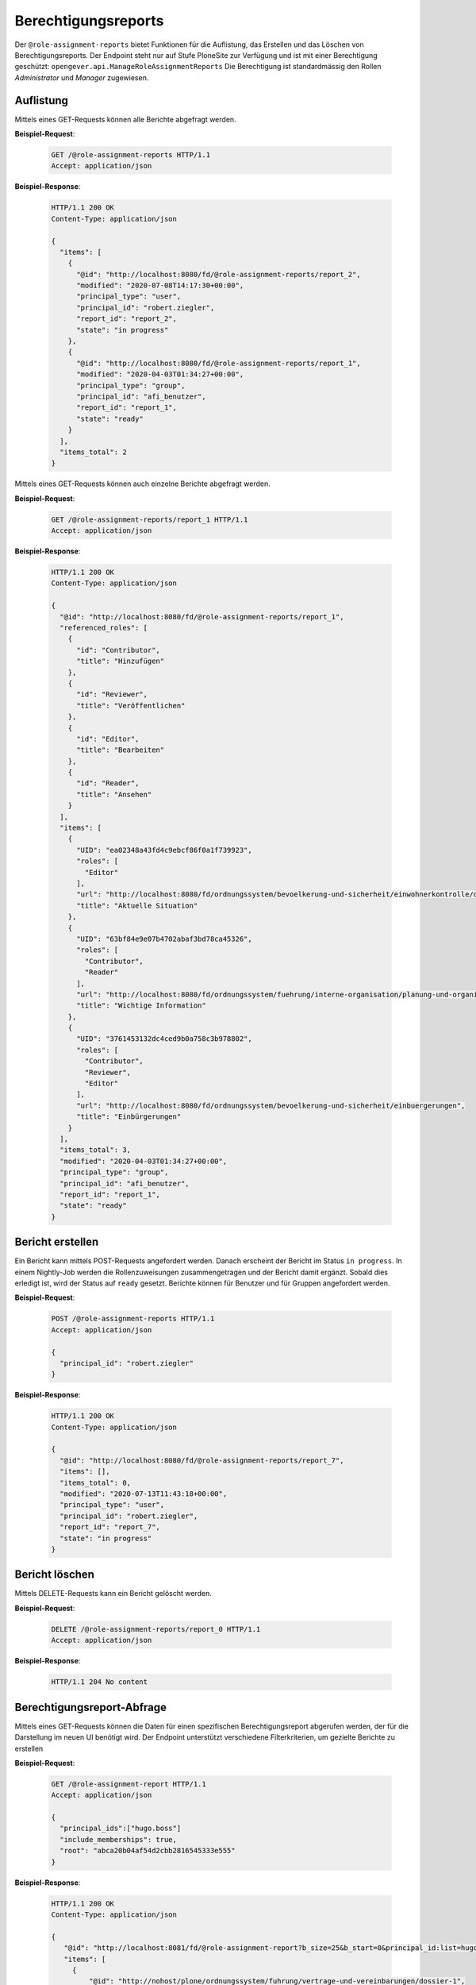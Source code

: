 Berechtigungsreports
====================

Der ``@role-assignment-reports`` bietet Funktionen für die Auflistung, das Erstellen und das Löschen von Berechtigungsreports. Der Endpoint steht nur auf Stufe PloneSite zur Verfügung und ist mit einer Berechtigung geschützt: ``opengever.api.ManageRoleAssignmentReports``
Die Berechtigung ist standardmässig den Rollen `Administrator` und `Manager` zugewiesen.


Auflistung
----------

Mittels eines GET-Requests können alle Berichte abgefragt werden.

**Beispiel-Request**:

   .. sourcecode:: http

       GET /@role-assignment-reports HTTP/1.1
       Accept: application/json


**Beispiel-Response**:

   .. sourcecode:: http

      HTTP/1.1 200 OK
      Content-Type: application/json

      {
        "items": [
          {
            "@id": "http://localhost:8080/fd/@role-assignment-reports/report_2",
            "modified": "2020-07-08T14:17:30+00:00",
            "principal_type": "user",
            "principal_id": "robert.ziegler",
            "report_id": "report_2",
            "state": "in progress"
          },
          {
            "@id": "http://localhost:8080/fd/@role-assignment-reports/report_1",
            "modified": "2020-04-03T01:34:27+00:00",
            "principal_type": "group",
            "principal_id": "afi_benutzer",
            "report_id": "report_1",
            "state": "ready"
          }
        ],
        "items_total": 2
      }

Mittels eines GET-Requests können auch einzelne Berichte abgefragt werden.

**Beispiel-Request**:

   .. sourcecode:: http

       GET /@role-assignment-reports/report_1 HTTP/1.1
       Accept: application/json


**Beispiel-Response**:

   .. sourcecode:: http

      HTTP/1.1 200 OK
      Content-Type: application/json

      {
        "@id": "http://localhost:8080/fd/@role-assignment-reports/report_1",
        "referenced_roles": [
          {
            "id": "Contributor",
            "title": "Hinzufügen"
          },
          {
            "id": "Reviewer",
            "title": "Veröffentlichen"
          },
          {
            "id": "Editor",
            "title": "Bearbeiten"
          },
          {
            "id": "Reader",
            "title": "Ansehen"
          }
        ],
        "items": [
          {
            "UID": "ea02348a43fd4c9ebcf86f0a1f739923",
            "roles": [
              "Editor"
            ],
            "url": "http://localhost:8080/fd/ordnungssystem/bevoelkerung-und-sicherheit/einwohnerkontrolle/dossier-1/dossier-2",
            "title": "Aktuelle Situation"
          },
          {
            "UID": "63bf84e9e07b4702abaf3bd78ca45326",
            "roles": [
              "Contributor",
              "Reader"
            ],
            "url": "http://localhost:8080/fd/ordnungssystem/fuehrung/interne-organisation/planung-und-organisatorisches/dossier-3",
            "title": "Wichtige Information"
          },
          {
            "UID": "3761453132dc4ced9b0a758c3b978802",
            "roles": [
              "Contributor",
              "Reviewer",
              "Editor"
            ],
            "url": "http://localhost:8080/fd/ordnungssystem/bevoelkerung-und-sicherheit/einbuergerungen",
            "title": "Einbürgerungen"
          }
        ],
        "items_total": 3,
        "modified": "2020-04-03T01:34:27+00:00",
        "principal_type": "group",
        "principal_id": "afi_benutzer",
        "report_id": "report_1",
        "state": "ready"
      }


Bericht erstellen
---------------------

Ein Bericht kann mittels POST-Requests angefordert werden. Danach erscheint der Bericht im Status ``in progress``. In einem Nightly-Job werden die Rollenzuweisungen zusammengetragen und der Bericht damit ergänzt. Sobald dies erledigt ist, wird der Status auf ``ready`` gesetzt. Berichte können für Benutzer und für Gruppen angefordert werden.


**Beispiel-Request**:

   .. sourcecode:: http

       POST /@role-assignment-reports HTTP/1.1
       Accept: application/json

       {
         "principal_id": "robert.ziegler"
       }

**Beispiel-Response**:

   .. sourcecode:: http

      HTTP/1.1 200 OK
      Content-Type: application/json

      {
        "@id": "http://localhost:8080/fd/@role-assignment-reports/report_7",
        "items": [],
        "items_total": 0,
        "modified": "2020-07-13T11:43:18+00:00",
        "principal_type": "user",
        "principal_id": "robert.ziegler",
        "report_id": "report_7",
        "state": "in progress"
      }


Bericht löschen
--------------------

Mittels DELETE-Requests kann ein Bericht gelöscht werden.

**Beispiel-Request**:

   .. sourcecode:: http

       DELETE /@role-assignment-reports/report_0 HTTP/1.1
       Accept: application/json

**Beispiel-Response**:

   .. sourcecode:: http

      HTTP/1.1 204 No content

Berechtigungsreport-Abfrage
---------------------------

Mittels eines GET-Requests können die Daten für einen spezifischen Berechtigungsreport abgerufen werden, der für die Darstellung im neuen UI benötigt wird. Der Endpoint unterstützt verschiedene Filterkriterien, um gezielte Berichte zu erstellen

**Beispiel-Request**:

   .. sourcecode:: http

       GET /@role-assignment-report HTTP/1.1
       Accept: application/json

       {
         "principal_ids":["hugo.boss"]
         "include_memberships": true,
         "root": "abca20b04af54d2cbb2816545333e555"
       }

**Beispiel-Response**:

   .. sourcecode:: http

       HTTP/1.1 200 OK
       Content-Type: application/json

       {
          "@id": "http://localhost:8081/fd/@role-assignment-report?b_size=25&b_start=0&principal_id:list=hugo.boss&root=abca20b04af54d2cbb2816545333e555&include_memberships=true",
          "items": [
            {
                "@id": "http://nohost/plone/ordnungssystem/fuhrung/vertrage-und-vereinbarungen/dossier-1",
                "@type": "opengever.dossier.businesscasedossier",
                "UID": "createtreatydossiers000000000001",
                "description": "Alle aktuellen Vertr\xe4ge mit der kantonalen Finanzverwaltung sind hier abzulegen. Vertr\xe4ge vor 2016 geh\xf6ren ins Archiv.",
                "is_leafnode": null,
                "reference": "Client1 1.1 / 1",
                "review_state": "dossier-state-active",
                "role_Contributor": [],
                "role_DossierManager": [],
                "role_Editor": [],
                "role_Publisher": [],
                "role_Reader": [],
                "role_Reviewer": [],
                "role_Role Manager": [],
                "role_TaskResponsible": ["regular_user"],
                "title": "Vertr\xe4ge mit der kantonalen Finanzverwaltung"
            },
            {
                "@id": "http://nohost/plone/ordnungssystem/fuhrung/vertrage-und-vereinbarungen/dossier-17",
                "@type": "opengever.dossier.businesscasedossier",
                "UID": "createprotecteddossiers000000003",
                "description": "Schl\xe4cht",
                "is_leafnode": null,
                "reference": "Client1 1.1 / 11",
                "review_state": "dossier-state-active",
                "role_Contributor": [],
                "role_DossierManager": [],
                "role_Editor": [],
                "role_Publisher": [],
                "role_Reader": [],
                "role_Reviewer": [],
                "role_Role Manager": [],
                "role_TaskResponsible": ["regular_user"],
                "title": "Zu allem \xdcbel"
            },
            {
                "@id": "http://nohost/plone/ordnungssystem/fuhrung/vertrage-und-vereinbarungen/dossier-5",
                "@type": "opengever.dossier.businesscasedossier",
                "UID": "createexpireddossier000000000001",
                "description": "Abgeschlossene Vertr\xe4ge vor 2000.",
                "is_leafnode": null,
                "reference": "Client1 1.1 / 2",
                "review_state": "dossier-state-resolved",
                "role_Contributor": [],
                "role_DossierManager": [],
                "role_Editor": [],
                "role_Publisher": [],
                "role_Reader": [],
                "role_Reviewer": [],
                "role_Role Manager": [],
                "role_TaskResponsible": ["regular_user"],
                "title": "Abgeschlossene Vertr\xe4ge"
            },
            {
                "@id": "http://nohost/plone/ordnungssystem/fuhrung/vertrage-und-vereinbarungen/dossier-6",
                "@type": "opengever.dossier.businesscasedossier",
                "UID": "createinactivedossier00000000001",
                "description": "Inaktive Vertr\xe4ge von 2016.",
                "is_leafnode": null,
                "reference": "Client1 1.1 / 3",
                "review_state": "dossier-state-inactive",
                "role_Contributor": [],
                "role_DossierManager": [],
                "role_Editor": [],
                "role_Publisher": [],
                "role_Reader": [],
                "role_Reviewer": [],
                "role_Role Manager": [],
                "role_TaskResponsible": ["regular_user"],
                "title": "Inaktive Vertr\xe4ge"
            }
          ],
        "items_total": 4,
        "referenced_roles": [
            {"id": "Reader", "title": "Read"},
            {"id": "Contributor", "title": "Add dossiers"},
            {"id": "Editor", "title": "Edit dossiers"},
            {"id": "Reviewer", "title": "Resolve dossiers"},
            {"id": "Publisher", "title": "Reactivate dossiers"},
            {"id": "DossierManager", "title": "Manage dossiers"},
            {"id": "TaskResponsible", "title": "Task responsible"},
            {"id": "Role Manager", "title": "Role manager"}]
        }


Paginierung
~~~~~~~~~~~
Die Paginierung funktioniert gleich wie bei anderen Auflistungen auch (siehe :ref:`Kapitel Paginierung <batching>`).
